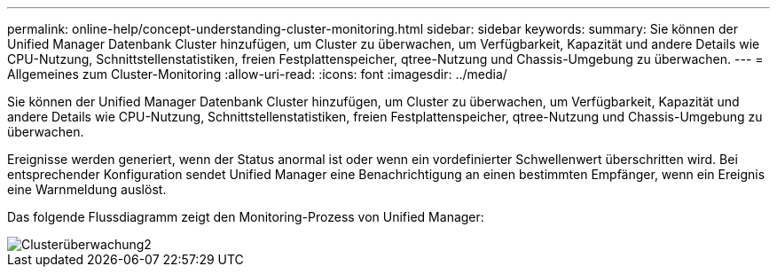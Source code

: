 ---
permalink: online-help/concept-understanding-cluster-monitoring.html 
sidebar: sidebar 
keywords:  
summary: Sie können der Unified Manager Datenbank Cluster hinzufügen, um Cluster zu überwachen, um Verfügbarkeit, Kapazität und andere Details wie CPU-Nutzung, Schnittstellenstatistiken, freien Festplattenspeicher, qtree-Nutzung und Chassis-Umgebung zu überwachen. 
---
= Allgemeines zum Cluster-Monitoring
:allow-uri-read: 
:icons: font
:imagesdir: ../media/


[role="lead"]
Sie können der Unified Manager Datenbank Cluster hinzufügen, um Cluster zu überwachen, um Verfügbarkeit, Kapazität und andere Details wie CPU-Nutzung, Schnittstellenstatistiken, freien Festplattenspeicher, qtree-Nutzung und Chassis-Umgebung zu überwachen.

Ereignisse werden generiert, wenn der Status anormal ist oder wenn ein vordefinierter Schwellenwert überschritten wird. Bei entsprechender Konfiguration sendet Unified Manager eine Benachrichtigung an einen bestimmten Empfänger, wenn ein Ereignis eine Warnmeldung auslöst.

Das folgende Flussdiagramm zeigt den Monitoring-Prozess von Unified Manager:

image::../media/cluster-monitoring2.gif[Clusterüberwachung2]
